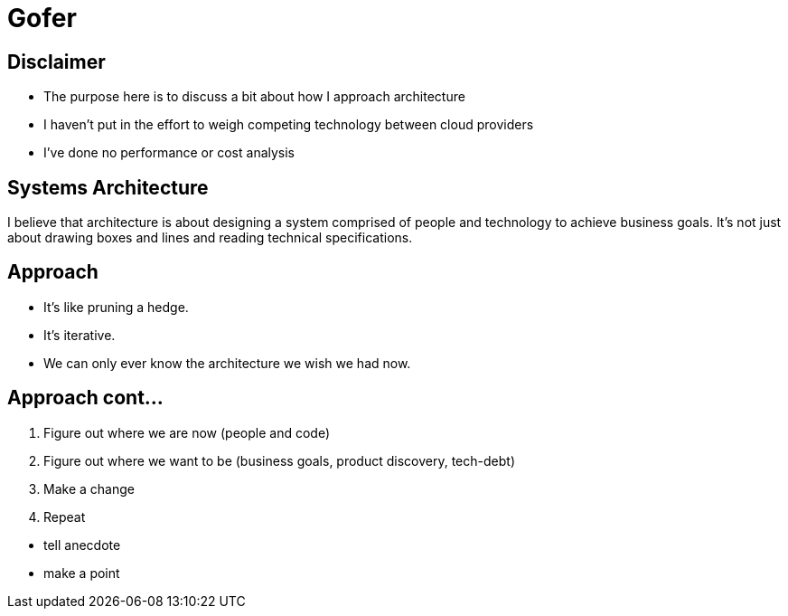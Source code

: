 = Gofer

== Disclaimer

* The purpose here is to discuss a bit about how I approach architecture
* I haven't put in the effort to weigh competing technology between cloud providers
* I've done no performance or cost analysis

== Systems Architecture

I believe that architecture is about designing a system comprised of people and technology to achieve business goals.
It's not just about drawing boxes and lines and reading technical specifications.

== Approach

* It's like pruning a hedge. 
* It's iterative.
* We can only ever know the architecture we wish we had now. 

== Approach cont...

1. Figure out where we are now (people and code)
2. Figure out where we want to be (business goals, product discovery, tech-debt)
3. Make a change
4. Repeat

[.notes]
--
* tell anecdote
* make a point
--